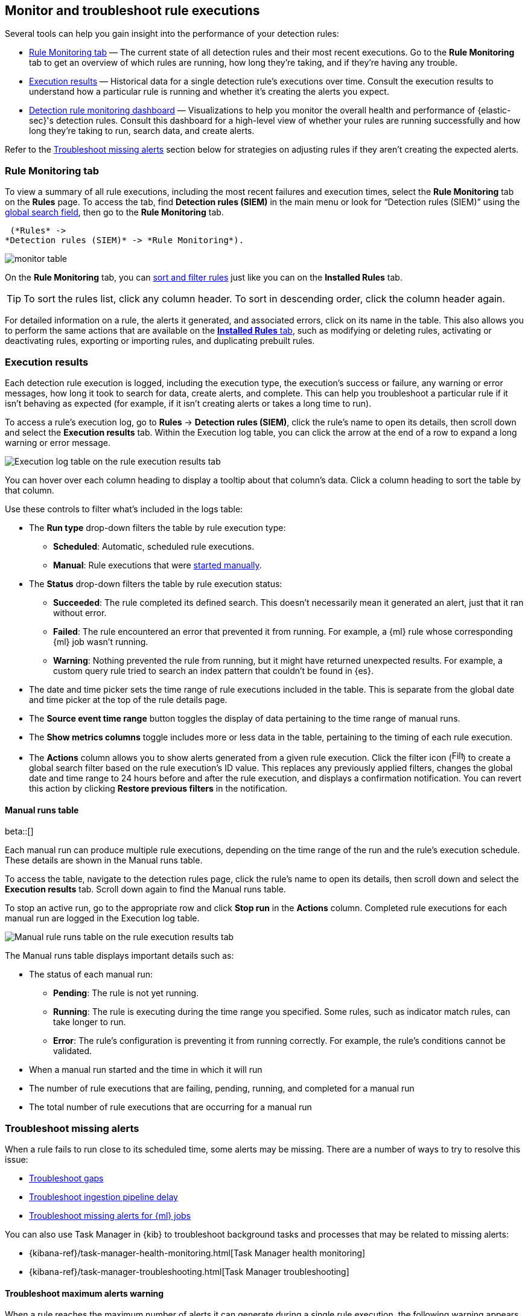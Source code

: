 [[alerts-ui-monitor]]
== Monitor and troubleshoot rule executions

:frontmatter-description: Find out how your rules are performing, and troubleshoot common rule issues.
:frontmatter-tags-products: [security]
:frontmatter-tags-content-type: [how-to]
:frontmatter-tags-user-goals: [monitor, manage]

Several tools can help you gain insight into the performance of your detection rules:

* <<rule-monitoring-tab, Rule Monitoring tab>> — The current state of all detection rules and their most recent executions. Go to the *Rule Monitoring* tab to get an overview of which rules are running, how long they're taking, and if they're having any trouble.

* <<rule-execution-logs, Execution results>> — Historical data for a single detection rule's executions over time. Consult the execution results to understand how a particular rule is running and whether it's creating the alerts you expect.

* <<rule-monitoring-dashboard, Detection rule monitoring dashboard>> — Visualizations to help you monitor the overall health and performance of {elastic-sec}'s detection rules. Consult this dashboard for a high-level view of whether your rules are running successfully and how long they're taking to run, search data, and create alerts.

Refer to the <<troubleshoot-signals>> section below for strategies on adjusting rules if they aren't creating the expected alerts.

[float]
[[rule-monitoring-tab]]
=== Rule Monitoring tab

To view a summary of all rule executions, including the most recent failures and execution
times, select the *Rule Monitoring* tab on the *Rules* page. To access the tab, find **Detection rules (SIEM)** in the main menu or look for “Detection rules (SIEM)” using the <<kibana-navigation-search,global search field>>, then go to the *Rule Monitoring* tab. 

 (*Rules* ->
*Detection rules (SIEM)* -> *Rule Monitoring*).

[role="screenshot"]
image::images/monitor-table.png[]

On the *Rule Monitoring* tab, you can <<sort-filter-rules, sort and filter rules>> just like you can on the *Installed Rules* tab. 

TIP: To sort the rules list, click any column header. To sort in descending order, click the column header again.

For detailed information on a rule, the alerts it generated, and associated errors, click on its name in the table. This also allows you to perform the same actions that are available on the <<rules-ui-management, **Installed Rules** tab>>, such as modifying or deleting rules, activating or deactivating rules, exporting or importing rules, and duplicating prebuilt rules.

[float]
[[rule-execution-logs]]
=== Execution results

Each detection rule execution is logged, including the execution type, the execution's success or failure, any warning or error messages, how long it took to search for data, create alerts, and complete. This can help you troubleshoot a particular rule if it isn't behaving as expected (for example, if it isn't creating alerts or takes a long time to run).

To access a rule's execution log, go to **Rules** → **Detection rules (SIEM)**, click the rule's name to open its details, then scroll down and select the **Execution results** tab. Within the Execution log table, you can click the arrow at the end of a row to expand a long warning or error message.

//Revisit the nav instructions in the para above.

[role="screenshot"]
image::images/rule-execution-logs.png[Execution log table on the rule execution results tab]

You can hover over each column heading to display a tooltip about that column's data. Click a column heading to sort the table by that column.

Use these controls to filter what's included in the logs table:

* The **Run type** drop-down filters the table by rule execution type: 
** **Scheduled**: Automatic, scheduled rule executions.
** **Manual**: Rule executions that were <<manually-run-rules,started manually>>.

* The *Status* drop-down filters the table by rule execution status: 
** *Succeeded*: The rule completed its defined search. This doesn't necessarily mean it generated an alert, just that it ran without error.
** *Failed*: The rule encountered an error that prevented it from running. For example, a {ml} rule whose corresponding {ml} job wasn't running.
** *Warning*: Nothing prevented the rule from running, but it might have returned unexpected results. For example, a custom query rule tried to search an index pattern that couldn't be found in {es}.

* The date and time picker sets the time range of rule executions included in the table. This is separate from the global date and time picker at the top of the rule details page.

* The **Source event time range** button toggles the display of data pertaining to the time range of manual runs.

* The *Show metrics columns* toggle includes more or less data in the table, pertaining to the timing of each rule execution.

* The *Actions* column allows you to show alerts generated from a given rule execution. Click the filter icon (image:images/filter-icon.png[Filter icon,18,17]) to create a global search filter based on the rule execution's ID value. This replaces any previously applied filters, changes the global date and time range to 24 hours before and after the rule execution, and displays a confirmation notification. You can revert this action by clicking *Restore previous filters* in the notification.

[float]
[[manual-runs-table]]
==== Manual runs table

beta::[]

Each manual run can produce multiple rule executions, depending on the time range of the run and the rule's execution schedule. These details are shown in the Manual runs table.

To access the table, navigate to the detection rules page, click the rule's name to open its details, then scroll down and select the **Execution results** tab. Scroll down again to find the Manual runs table. 

To stop an active run, go to the appropriate row and click **Stop run** in the **Actions** column. Completed rule executions for each manual run are logged in the Execution log table.

[role="screenshot"]
image::images/manual-rule-run-table.png[Manual rule runs table on the rule execution results tab]

The Manual runs table displays important details such as:

* The status of each manual run:
** **Pending**: The rule is not yet running. 
** **Running**: The rule is executing during the time range you specified. Some rules, such as indicator match rules, can take longer to run.
** **Error**: The rule's configuration is preventing it from running correctly. For example, the rule's conditions cannot be validated.

* When a manual run started and the time in which it will run

* The number of rule executions that are failing, pending, running, and completed for a manual run

* The total number of rule executions that are occurring for a manual run

[float]
[[troubleshoot-signals]]
=== Troubleshoot missing alerts

When a rule fails to run close to its scheduled time, some alerts may be
missing. There are a number of ways to try to resolve this issue:

* <<troubleshoot-gaps>>
* <<troubleshoot-ingestion-pipeline-delay>>
* <<ml-job-compatibility>>

You can also use Task Manager in {kib} to troubleshoot background tasks and processes that may be related to missing alerts:

* {kibana-ref}/task-manager-health-monitoring.html[Task Manager health monitoring]
* {kibana-ref}/task-manager-troubleshooting.html[Task Manager troubleshooting]

[float]
[[troubleshoot-max-alerts]]
==== Troubleshoot maximum alerts warning

When a rule reaches the maximum number of alerts it can generate during a single rule execution, the following warning appears on the rule's details page and in the rule execution log: `This rule reached the maximum alert limit for the rule execution. Some alerts were not created.` 

If you receive this warning, go to the rule's **Alerts** tab and check for anything unexpected. Unexpected alerts might be created from data source issues or queries that are too broadly scoped. To further reduce alert volume, you can also add <<add-exceptions,rule exceptions>> or <<alert-suppression,suppress alerts>>. 

[float]
[[troubleshoot-gaps]]
==== Troubleshoot gaps

If you see values in the Gaps column in the Rule Monitoring table or on the Rule details page
for a small number of rules, you can increase those rules'
Additional look-back time (*Rules* -> *Detection rules (SIEM)* -> the rule's *All actions* menu (*...*) -> *Edit rule settings* -> *Schedule* -> *Additional look-back time*).

//Revisit the nav instructions in the para above.

It's recommended to set the `Additional look-back time` to at
least 1 minute. This ensures there are no missing alerts when a rule doesn't
run exactly at its scheduled time.

{elastic-sec} prevents duplication. Any duplicate alerts that are discovered during the
`Additional look-back time` are _not_ created.

NOTE: If the rule that experiences gaps is an indicator match rule, see <<tune-indicator-rules, how to tune indicator match rules>>. Also please note that {elastic-sec} provides <<support-indicator-rules, limited support for indicator match rules>>.

If you see gaps for numerous rules:

* If you restarted {kib} when many rules were activated, try deactivating them
and then reactivating them in small batches at staggered intervals. This
ensures {kib} does not attempt to run all the rules at the same time.
* Consider adding another {kib} instance to your environment.

[float]
[[troubleshoot-ingestion-pipeline-delay]]
==== Troubleshoot ingestion pipeline delay

Even if your rule runs at its scheduled time, there might still be missing alerts if your ingestion pipeline delay is greater than your rule interval + additional look-back time. Prebuilt rules have a minimum interval + additional look-back time of 6 minutes in {stack} version >=7.11.0. To avoid missed alerts for prebuilt rules, use caution to ensure that ingestion pipeline delays remain below 6 minutes.

In addition, use caution when creating custom rule schedules to ensure that the specified interval + additional look-back time is greater than your deployment's ingestion pipeline delay.

You can reduce the number of missed alerts due to ingestion pipeline delay by specifying the `Timestamp override` field value to `event.ingested` in <<rule-ui-advanced-params, advanced settings>> during rule creation or editing. The detection engine uses the value from the `event.ingested` field as the timestamp when executing the rule.

For example, say an event occurred at 10:00 but wasn't ingested into {es} until 10:10 due to an ingestion pipeline delay. If you created a rule to detect that event with an interval + additional look-back time of 6 minutes, and the rule executes at 10:12, it would still detect the event because the `event.ingested` timestamp was from 10:10, only 2 minutes before the rule executed and well within the rule's 6-minute interval + additional look-back time.

[role="screenshot"]
image::images/timestamp-override.png[]

[float]
[[ml-job-compatibility]]
==== Troubleshoot missing alerts for {ml} jobs

{ml-cap} detection rules use {ml} jobs that have dependencies on data fields populated by the {beats} and {agent} integrations. In {stack} version 8.3, new {ml} jobs (prefixed with `v3`) were released to operate on the ECS fields available at that time. 

If you're using 8.2 or earlier versions of {beats} or {agent} with {stack} version 8.3 or later, you may need to duplicate prebuilt rules or create new custom rules _before_ you update the Elastic prebuilt rules. Once you update the prebuilt rules, they will only use `v3` {ml} jobs. Duplicating the relevant prebuilt rules before updating them ensures continued coverage by allowing you to keep using `v1` or `v2` jobs (in the duplicated rules) while also running the new `v3` jobs (in the updated prebuilt rules).

[IMPORTANT]
=====
* Duplicated rules may result in duplicate anomaly detections and alerts.
* Ensure that the relevant `v3` {ml} jobs are running before you update the Elastic prebuilt rules.
=====

* If you only have *8.3 or later versions of {beats} and {agent}*: You can download or update your prebuilt rules and use the latest `v3` {ml} jobs. No additional action is required.

* If you only have *8.2 or earlier versions of {beats} or {agent}*, or *a mix of old and new versions*: To continue using the `v1` and `v2` {ml} jobs specified by pre-8.3 prebuilt detection rules, you must duplicate affected prebuilt rules _before_ updating them to the latest rule versions. The duplicated rules can continue using the same `v1` and `v2` {ml} jobs, and the updated prebuilt {ml} rules will use the new `v3` {ml} jobs.

* If you have *a non-Elastic data shipper that gathers ECS-compatible events*: You can use the latest `v3` {ml} jobs with no additional action required, as long as your data shipper uses the latest ECS specifications. However, if you're migrating from {ml} rules using `v1`/`v2` jobs, ensure that you start the relevant `v3` jobs before updating the Elastic prebuilt rules.

The following Elastic prebuilt rules use the new `v3` {ml} jobs to generate alerts. Duplicate their associated `v1`/`v2` prebuilt rules _before_ updating them if you need continued coverage from the `v1`/`v2` {ml} jobs:

* <<unusual-linux-network-port-activity>>: `v3_linux_anomalous_network_port_activity`

* <<unusual-linux-network-connection-discovery>>: `v3_linux_anomalous_network_connection_discovery`

* <<anomalous-process-for-a-linux-population>>: `v3_linux_anomalous_process_all_hosts`

* <<unusual-linux-username>>: `v3_linux_anomalous_user_name`

* <<unusual-linux-process-calling-the-metadata-service>>: `v3_linux_rare_metadata_process`

* <<unusual-linux-user-calling-the-metadata-service>>: `v3_linux_rare_metadata_user`

* <<unusual-process-for-a-linux-host>>: `v3_rare_process_by_host_linux`

* <<unusual-process-for-a-windows-host>>: `v3_rare_process_by_host_windows`

* <<unusual-windows-network-activity>>: `v3_windows_anomalous_network_activity`

* <<unusual-windows-path-activity>>: `v3_windows_anomalous_path_activity`

* <<anomalous-windows-process-creation>>: `v3_windows_anomalous_process_creation`

* <<anomalous-process-for-a-windows-population>>: `v3_windows_anomalous_process_all_hosts` 

* <<unusual-windows-username>>: `v3_windows_anomalous_user_name`

* <<unusual-windows-process-calling-the-metadata-service>>: `v3_windows_rare_metadata_process`

* <<unusual-windows-user-calling-the-metadata-service>>: `v3_windows_rare_metadata_user`
